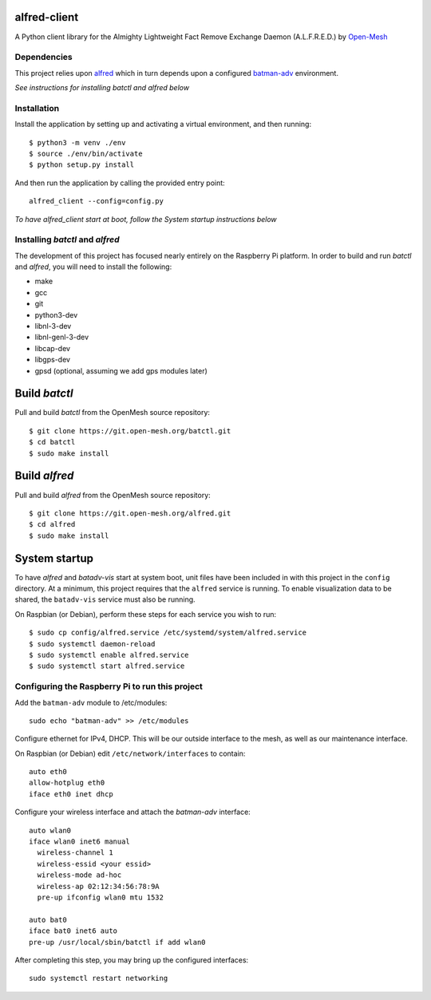 alfred-client |build-status|
============================

.. |build-status| image:: https://travis-ci.org/coyote240/alfred-client.svg?branch=master
    :target: https://travis-ci.org/coyote240/alfred-client
    

A Python client library for the Almighty Lightweight Fact Remove Exchange
Daemon (A.L.F.R.E.D.) by Open-Mesh_

.. _Open-Mesh: https://open-mesh.org


Dependencies
------------

This project relies upon alfred_ which in turn depends upon a configured 
batman-adv_ environment.

.. _alfred: https://open-mesh.org/projects/alfred/wiki

.. _batman-adv: https://www.open-mesh.org/projects/batman-adv/wiki

*See instructions for installing batctl and alfred below*


Installation
------------

Install the application by setting up and activating a virtual environment,
and then running::

  $ python3 -m venv ./env
  $ source ./env/bin/activate
  $ python setup.py install

And then run the application by calling the provided entry point::

  alfred_client --config=config.py

*To have alfred_client start at boot, follow the System startup instructions below*


Installing *batctl* and *alfred*
--------------------------------

The development of this project has focused nearly entirely on the Raspberry Pi
platform. In order to build and run *batctl* and *alfred*, you will need to install
the following:

* make
* gcc
* git
* python3-dev
* libnl-3-dev
* libnl-genl-3-dev
* libcap-dev
* libgps-dev
* gpsd (optional, assuming we add gps modules later)


Build *batctl*
==============

Pull and build *batctl* from the OpenMesh source repository::

  $ git clone https://git.open-mesh.org/batctl.git
  $ cd batctl
  $ sudo make install


Build *alfred*
==============

Pull and build *alfred* from the OpenMesh source repository::

  $ git clone https://git.open-mesh.org/alfred.git
  $ cd alfred
  $ sudo make install


System startup
==============

To have *alfred* and *batadv-vis* start at system boot, unit files have been
included in with this project in the ``config`` directory. At a minimum, this
project requires that the ``alfred`` service is running. To enable visualization
data to be shared, the ``batadv-vis`` service must also be running.

On Raspbian (or Debian), perform these steps for each service you wish to run::

  $ sudo cp config/alfred.service /etc/systemd/system/alfred.service
  $ sudo systemctl daemon-reload
  $ sudo systemctl enable alfred.service
  $ sudo systemctl start alfred.service


Configuring the Raspberry Pi to run this project
------------------------------------------------

Add the ``batman-adv`` module to /etc/modules::

  sudo echo "batman-adv" >> /etc/modules

Configure ethernet for IPv4, DHCP. This will be our outside interface to the mesh,
as well as our maintenance interface.

On Raspbian (or Debian) edit ``/etc/network/interfaces`` to contain::

  auto eth0
  allow-hotplug eth0
  iface eth0 inet dhcp

Configure your wireless interface and attach the *batman-adv* interface::

  auto wlan0
  iface wlan0 inet6 manual
    wireless-channel 1
    wireless-essid <your essid>
    wireless-mode ad-hoc
    wireless-ap 02:12:34:56:78:9A
    pre-up ifconfig wlan0 mtu 1532

  auto bat0
  iface bat0 inet6 auto
  pre-up /usr/local/sbin/batctl if add wlan0

After completing this step, you may bring up the configured interfaces::

  sudo systemctl restart networking
